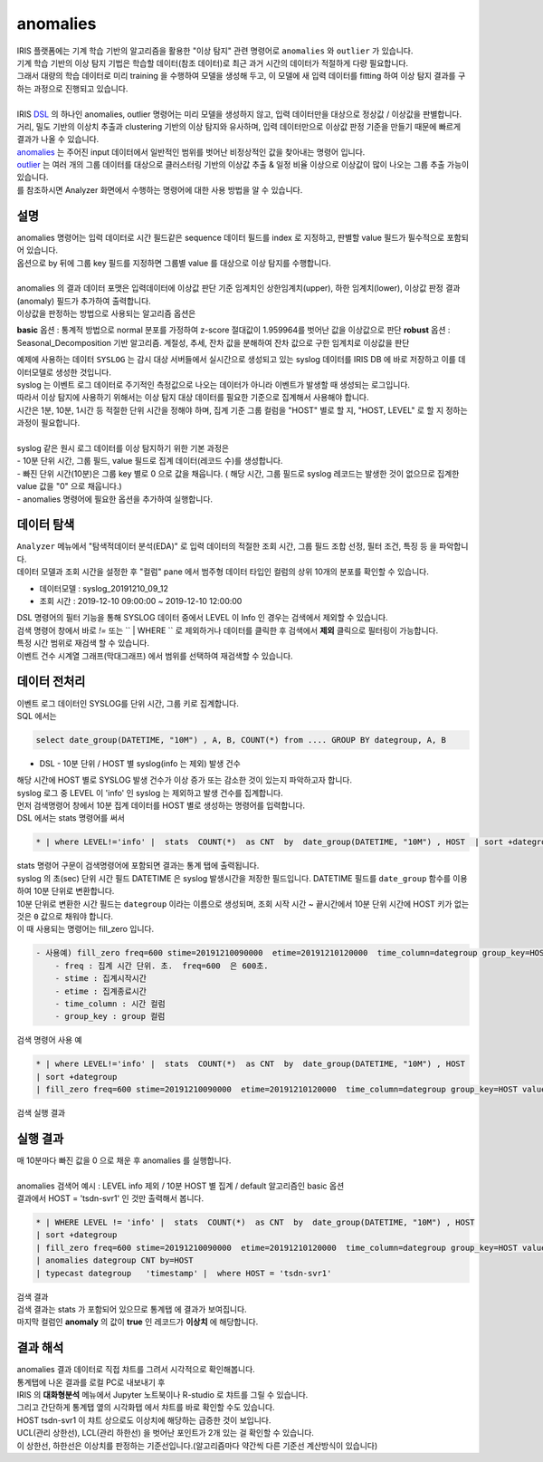 anomalies 
================================================================================
    
| IRIS 플랫폼에는 기계 학습 기반의 알고리즘을 활용한 "이상 탐지" 관련 명령어로 ``anomalies`` 와 ``outlier`` 가 있습니다.
| 기계 학습 기반의 이상 탐지 기법은 학습할 데이터(참조 데이터)로 최근 과거 시간의 데이터가 적절하게 다량 필요합니다.
| 그래서 대량의 학습 데이터로 미리 training 을 수행하여 모델을 생성해 두고, 이 모델에 새 입력 데이터를 fitting 하여 이상 탐지 결과를 구하는 과정으로 진행되고 있습니다.
| 
| IRIS `DSL <http://docs.iris.tools/manual/IRIS-Manual/IRIS-Discovery-Middleware/command/index.html#command-references>`__ 의 하나인 anomalies, outlier 명령어는 미리 모델을 생성하지 않고, 입력 데이터만을 대상으로 정상값 / 이상값을 판별합니다.
| 거리, 밀도 기반의 이상치 추출과 clustering 기반의 이상 탐지와 유사하며, 입력 데이터만으로 이상값 판정 기준을 만들기 때문에 빠르게 결과가 나올 수 있습니다.

| `anomalies <http://docs.iris.tools/manual/IRIS-Manual/IRIS-Discovery-Middleware/command/commands/anomalies.html>`__ 는 주어진 input 데이터에서 일반적인 범위를 벗어난 비정상적인 값을 찾아내는 명령어 입니다.
| `outlier <http://docs.iris.tools/manual/IRIS-Manual/IRIS-Discovery-Middleware/command/commands/outlier.html>`__ 는 여러 개의 그룹 데이터를 대상으로 클러스터링 기반의 이상값 추출 & 일정 비율 이상으로 이상값이 많이 나오는 그룹 추출 가능이 있습니다.
| 를 참조하시면 Analyzer 화면에서 수행하는 명령어에 대한 사용 방법을 알 수 있습니다.



-----------------
설명
-----------------

| anomalies 명령어는 입력 데이터로 시간 필드같은 sequence 데이터 필드를 index 로 지정하고, 판별할 value 필드가 필수적으로 포함되어 있습니다.
| 옵션으로 by 뒤에 그룹 key 필드를 지정하면 그룹별 value 를 대상으로 이상 탐지를 수행합니다.
| 
| anomalies 의 결과 데이터 포맷은 입력데이터에 이상값 판단 기준 임계치인 상한임계치(upper),  하한 임계치(lower), 이상값 판정 결과(anomaly) 필드가 추가하여 출력합니다.

| 이상값을 판정하는 방법으로 사용되는 알고리즘 옵션은 


**basic** 옵션 : 통계적 방법으로 normal 분포를 가정하여 z-score 절대값이 1.959964를 벗어난 값을 이상값으로 판단
**robust** 옵션 : Seasonal_Decomposition 기반 알고리즘. 계절성, 추세, 잔차 값을 분해하여 잔차 값으로 구한 임계치로 이상값을 판단


| 예제에 사용하는 데이터 ``SYSLOG`` 는 감시 대상 서버들에서 실시간으로 생성되고 있는 syslog 데이터를 IRIS DB 에 바로 저장하고 이를 데이터모델로 생성한 것입니다.
| syslog 는 이벤트 로그 데이터로 주기적인 측정값으로 나오는 데이터가 아니라 이벤트가 발생할 때 생성되는 로그입니다.
| 따라서 이상 탐지에 사용하기 위해서는 이상 탐지 대상 데이터를 필요한 기준으로 집계해서 사용해야 합니다.
| 시간은 1분, 10분, 1시간 등 적절한 단위 시간을 정해야 하며, 집계 기준 그룹 컬럼을 "HOST" 별로 할 지, "HOST, LEVEL"  로 할 지 정하는 과정이 필요합니다.
|
| syslog 같은 원시 로그 데이터를 이상 탐지하기 위한 기본 과정은

| - 10분 단위 시간, 그룹 필드, value 필드로 집계 데이터(레코드 수)를 생성합니다.
| - 빠진 단위 시간(10분)은 그룹 key 별로 0 으로 값을 채웁니다. ( 해당 시간, 그룹 필드로 syslog 레코드는 발생한 것이 없으므로 집계한 value 값을 "0" 으로 채웁니다.)
| - anomalies 명령어에 필요한 옵션을 추가하여 실행합니다.


---------------
데이터 탐색
---------------

| ``Analyzer`` 메뉴에서 "탐색적데이터 분석(EDA)" 로 입력 데이터의 적절한 조회 시간, 그룹 필드 조합 선정, 필터 조건, 특징 등 을 파악합니다.
| 데이터 모델과 조회 시간을 설정한 후 "컬럼" pane 에서 범주형 데이터 타입인 컬럼의 상위 10개의 분포를 확인할 수 있습니다.
    
* 데이터모델 : syslog_20191210_09_12
* 조회 시간 : 2019-12-10 09:00:00 ~  2019-12-10 12:00:00 

.. image:: ../images/anomalies/anomalies_data01.png
    :scale: 60%
    :alt: 검색 데이터 -1


.. image:: ../images/anomalies/anomalies_data02.png
    :scale: 60%
    :alt: 검색 데이터 -2


| DSL 명령어의 필터 기능을 통해 SYSLOG 데이터 중에서 LEVEL 이 Info 인 경우는 검색에서 제외할 수 있습니다.
| 검색 명령어 창에서 바로 `!=`  또는 `` | WHERE `` 로 제외하거나 데이터를 클릭한 후 검색에서 **제외** 클릭으로 필터링이 가능합니다.
    

| 특정 시간 범위로 재검색 할 수 있습니다.
| 이벤트 건수 시계열 그래프(막대그래프) 에서 범위를 선택하여 재검색할 수 있습니다.

.. image:: ../images/anomalies/anomalies_data04.png
    :alt: 검색 데이터 -4



------------------------------
데이터 전처리
------------------------------

| 이벤트 로그 데이터인 SYSLOG를 단위 시간, 그룹 키로 집계합니다.
| SQL 에서는

.. code::

    select date_group(DATETIME, "10M") , A, B, COUNT(*) from .... GROUP BY dategroup, A, B  


* DSL -  10분 단위 / HOST 별 syslog(info 는 제외) 발생 건수 

| 해당 시간에 HOST 별로  SYSLOG 발생 건수가 이상 증가 또는 감소한 것이 있는지 파악하고자 합니다.
| syslog 로그 중 LEVEL 이 'info' 인 syslog 는 제외하고 발생 건수를 집계합니다. 
| 먼저 검색명령어 창에서 10분 집계 데이터를 HOST 별로 생성하는 명령어를 입력합니다.

| DSL 에서는 stats 명령어를 써서

.. code::

    * | where LEVEL!='info' |  stats  COUNT(*)  as CNT  by  date_group(DATETIME, "10M") , HOST  | sort +dategroup


| stats 명령어 구문이 검색명령어에 포함되면 결과는 ``통계`` 탭에 출력됩니다.

.. image:: ../images/anomalies/anomalies_data05.png
    :scale: 60%
    :alt: 검색 데이터 -5


| syslog 의 초(sec) 단위 시간 필드 DATETIME 은 syslog 발생시간을 저장한 필드입니다. DATETIME 필드를 ``date_group`` 함수를 이용하여 10분 단위로 변환합니다.
| 10분 단위로 변환한 시간 필드는 ``dategroup`` 이라는 이름으로 생성되며, 조회 시작 시간 ~ 끝시간에서 10분 단위 시간에 HOST 키가 없는 것은  ``0`` 값으로 채워야 합니다.

| 이 때 사용되는 명령어는 fill_zero 입니다.

.. code::

    - 사용예) fill_zero freq=600 stime=20191210090000  etime=20191210120000  time_column=dategroup group_key=HOST value=CNT 
        - freq : 집계 시간 단위. 초.  freq=600  은 600초. 
        - stime : 집계시작시간
        - etime : 집계종료시간
        - time_column : 시간 컬럼
        - group_key : group 컬럼


검색 명령어 사용 예

.. code::

 * | where LEVEL!='info' |  stats  COUNT(*)  as CNT  by  date_group(DATETIME, "10M") , HOST  
 | sort +dategroup 
 | fill_zero freq=600 stime=20191210090000  etime=20191210120000  time_column=dategroup group_key=HOST value=CNT 



검색 실행 결과

.. image:: ../images/anomalies/anomalies_data06.png
    :scale: 60%
    :alt: 검색 데이터 -6




------------------
실행 결과
------------------

| 매 10분마다 빠진 값을 0 으로 채운 후 anomalies 를 실행합니다.
|
| anomalies 검색어 예시 : LEVEL  info 제외 / 10분 HOST 별 집계 / default 알고리즘인 basic 옵션 
| 결과에서 HOST = 'tsdn-svr1'  인 것만 출력해서 봅니다.

.. code::

  * | WHERE LEVEL != 'info' |  stats  COUNT(*)  as CNT  by  date_group(DATETIME, "10M") , HOST  
  | sort +dategroup 
  | fill_zero freq=600 stime=20191210090000  etime=20191210120000  time_column=dategroup group_key=HOST value=CNT  
  | anomalies dategroup CNT by=HOST  
  | typecast dategroup   'timestamp' |  where HOST = 'tsdn-svr1'


| 검색 결과

.. image:: ../images/anomalies/anomalies_data07.png
    :scale: 60%
    :alt: 검색 데이터 -7



| 검색 결과는 stats 가 포함되어 있으므로 ``통계탭`` 에 결과가 보여집니다.
| 마지막 컬럼인 **anomaly**  의 값이 **true** 인 레코드가 **이상치** 에 해당합니다.


-------------------------
결과 해석
-------------------------

| anomalies 결과 데이터로 직접 챠트를 그려서 시각적으로 확인해봅니다.

| 통계탭에 나온 결과를 로컬 PC로 내보내기 후 
| IRIS 의 **대화형분석** 메뉴에서 Jupyter 노트북이나 R-studio 로 챠트를 그릴 수 있습니다.
| 그리고 간단하게 통계탭 옆의 ``시각화탭`` 에서 챠트를 바로 확인할 수도 있습니다.


.. image:: ../images/anomalies/anomalies_data41.png
    :scale: 60%
    :alt: 검색 데이터 41



| HOST tsdn-svr1 이 챠트 상으로도 이상치에 해당하는 급증한 것이 보입니다.
| UCL(관리 상한선), LCL(관리 하한선) 을 벗어난 포인트가 2개 있는 걸 확인할 수 있습니다.
| 이 상한선, 하한선은 이상치를 판정하는 기준선입니다.(알고리즘마다 약간씩 다른 기준선 계산방식이 있습니다)



